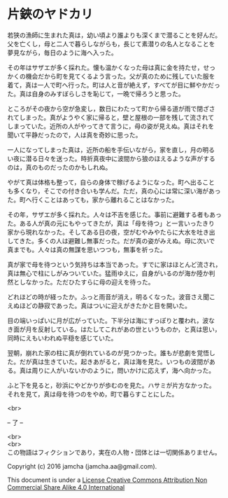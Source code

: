#+OPTIONS: toc:nil
#+OPTIONS: \n:t

* 片鋏のヤドカリ

  若狭の漁師に生まれた真は，幼い頃より誰よりも深くまで潜ることを好んだ。
  父を亡くし，母と二人で暮らしながらも，長じて素潜りの名人となることを
  夢見ながら，毎日のように海へ入った。

  その年はサザエが多く採れた。懐も温かくなった母は真に金を持たせ，せっ
  かくの機会だから町を見てくるよう言った。父が真のために残していた服を
  着て，真は一人で町へ行った。町は人と音が絶えず，すべてが目に鮮やかだっ
  た。真は自身のみすぼらしさを恥じて，一晩で帰ろうと思った。

  ところがその夜から空が急変し，数日にわたって町から帰る道が雨で閉ざさ
  れてしまった。真がようやく家に帰ると，壁と屋根の一部を残して流されて
  しまっていた。近所の人がやってきて言うに，母の姿が見えぬ。真はそれを
  聞いて平静だったので，人は真を奇妙に思った。

  一人になってしまった真は，近所の船を手伝いながら，家を直し，月の明る
  い夜に潜る日々を送った。時折真夜中に波間から狼のほえるような声がする
  のは，真のものだったのかもしれぬ。

  やがて真は体格も整って，自らの身体で稼げるようになった。町へ出ること
  も多くなり，そこでの付き合いも学んだ。ただ，真の心には常に深い海があっ
  た。町へ行くことはあっても，家から離れることはなかった。

  その年，サザエが多く採れた。人々は不吉を感じた。事前に避難する者もあっ
  た。ある人が真の元にもやってきたが，真は「母を待つ」と一言いったきり
  家から現れなかった。そしてある日の夜，空がむやみやたらに大水を吐き出
  してきた。多くの人は避難し無事だった。だが真の姿がみえぬ。母に次いで
  真までも。人々は真の無謀を思いつつも，無事を祈った。

  真が家で母を待つという気持ちは本当であった。すでに家はほとんど流され，
  真は無心で柱にしがみついていた。猛雨ゆえに，自身がいるのが海か陸か判
  然としなかった。ただひたすらに母の迎えを待った。

  どれほどの時が経ったか。ふっと雨音が消え，明るくなった。波音さえ聞こ
  えぬほどの静寂であった。真はついに迎えがきたかと目を開いた。

  目の端いっぱいに月が広がっていた。下半分は海にすっぽりと覆われ，波な
  き面が月を反射している。はたしてこれがあの世というものか，と真は思い，
  同時にえもいわれぬ平穏を感じていた。

  翌朝，崩れた家の柱に真が倒れているのが見つかった。誰もが悲劇を覚悟し
  た。だが真は生きていた。起きあがると，真は海を見た。いつもの波間があ
  る。真は周りに人がいないかのように，問いかけに応えず，海へ向かった。

  ふと下を見ると，砂浜にやどかりが歩むのを見た。ハサミが片方なかった。
  それを見て，真は母を待つのをやめ，町で暮らすことにした。

  <br>

  -- 了 --

 

  <br>
  <br>
  この物語はフィクションであり，実在の人物・団体とは一切関係ありません。

  Copyright (c) 2016 jamcha (jamcha.aa@gmail.com).

  This document is under a [[http://creativecommons.org/licenses/by-nc-sa/4.0/deed][License Creative Commons Attribution Non Commercial Share Alike 4.0 International]]

  [[http://creativecommons.org/licenses/by-nc-sa/4.0/deed][file:http://i.creativecommons.org/l/by-nc-sa/3.0/80x15.png]]

